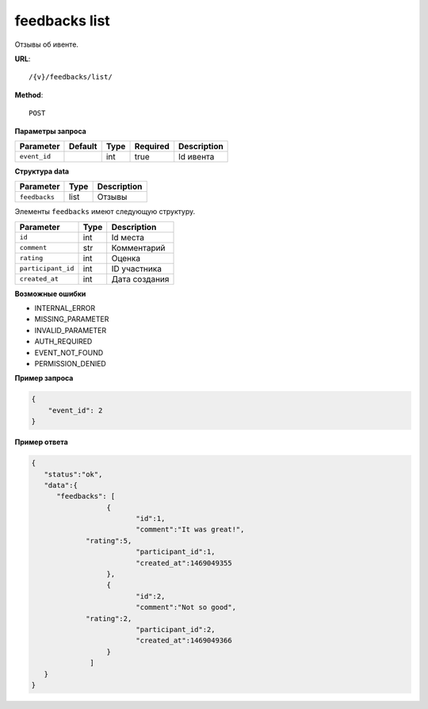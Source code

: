 feedbacks list
==============

Отзывы об ивенте.

**URL**::

    /{v}/feedbacks/list/

**Method**::

    POST

**Параметры запроса**

============  =======  ====  ========  ===========
Parameter     Default  Type  Required  Description
============  =======  ====  ========  ===========
``event_id``           int   true      Id ивента
============  =======  ====  ========  ===========

**Структура data**

=============  ====  ===========
Parameter      Type  Description
=============  ====  ===========
``feedbacks``  list  Отзывы
=============  ====  ===========

Элементы ``feedbacks`` имеют следующую структуру.

==================  ====  ================================
Parameter           Type  Description
==================  ====  ================================
``id``              int   Id места
``comment``         str   Комментарий
``rating``          int   Оценка
``participant_id``  int   ID участника
``created_at``      int   Дата создания
==================  ====  ================================


**Возможные ошибки**

* INTERNAL_ERROR
* MISSING_PARAMETER
* INVALID_PARAMETER
* AUTH_REQUIRED
* EVENT_NOT_FOUND
* PERMISSION_DENIED

**Пример запроса**

.. code-block:: javascript

    {
        "event_id": 2
    }

**Пример ответа**

.. code-block:: javascript

    {
       "status":"ok",
       "data":{
          "feedbacks": [
		      {
		  	     "id":1,
			     "comment":"It was great!",
                 "rating":5,
			     "participant_id":1,
			     "created_at":1469049355
		      },
		      {
		  	     "id":2,
			     "comment":"Not so good",
                 "rating":2,
			     "participant_id":2,
			     "created_at":1469049366
		      }
		  ]
       }
    }